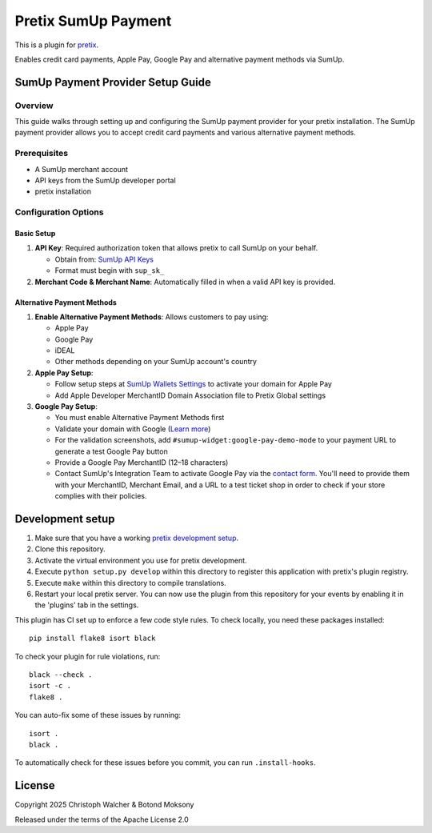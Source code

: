 Pretix SumUp Payment
====================

This is a plugin for `pretix`_.

Enables credit card payments, Apple Pay, Google Pay and alternative payment methods via SumUp.

SumUp Payment Provider Setup Guide
----------------------------------

Overview
^^^^^^^^
This guide walks through setting up and configuring the SumUp payment provider for your pretix installation. The SumUp payment provider allows you to accept credit card payments and various alternative payment methods.

Prerequisites
^^^^^^^^^^^^^
* A SumUp merchant account  
* API keys from the SumUp developer portal  
* pretix installation  

Configuration Options
^^^^^^^^^^^^^^^^^^^^^

Basic Setup
"""""""""""
1. **API Key**: Required authorization token that allows pretix to call SumUp on your behalf.

   * Obtain from: `SumUp API Keys <https://developer.sumup.com/api-keys>`_
   * Format must begin with ``sup_sk_``

2. **Merchant Code & Merchant Name**: Automatically filled in when a valid API key is provided.

Alternative Payment Methods
"""""""""""""""""""""""""""
1. **Enable Alternative Payment Methods**: Allows customers to pay using:

   * Apple Pay
   * Google Pay
   * iDEAL
   * Other methods depending on your SumUp account's country

2. **Apple Pay Setup**:

   * Follow setup steps at `SumUp Wallets Settings <https://developer.sumup.com/settings/wallets>`_ to activate your domain for Apple Pay
   * Add Apple Developer MerchantID Domain Association file to Pretix Global settings

3. **Google Pay Setup**:

   * You must enable Alternative Payment Methods first
   * Validate your domain with Google (`Learn more <https://developer.sumup.com/online-payments/apm/google-pay>`_)
   * For the validation screenshots, add ``#sumup-widget:google-pay-demo-mode`` to your payment URL to generate a test Google Pay button
   * Provide a Google Pay MerchantID (12–18 characters)
   * Contact SumUp's Integration Team to activate Google Pay via the `contact form <https://developer.sumup.com/contact>`_.  
     You'll need to provide them with your MerchantID, Merchant Email, and a URL to a test ticket shop in order to check if your store complies with their policies.

Development setup
-----------------

1. Make sure that you have a working `pretix development setup`_.

2. Clone this repository.

3. Activate the virtual environment you use for pretix development.

4. Execute ``python setup.py develop`` within this directory to register this application with pretix's plugin registry.

5. Execute ``make`` within this directory to compile translations.

6. Restart your local pretix server. You can now use the plugin from this repository for your events by enabling it in the 'plugins' tab in the settings.

This plugin has CI set up to enforce a few code style rules. To check locally, you need these packages installed::

    pip install flake8 isort black

To check your plugin for rule violations, run::

    black --check .
    isort -c .
    flake8 .

You can auto-fix some of these issues by running::

    isort .
    black .

To automatically check for these issues before you commit, you can run ``.install-hooks``.

License
-------

Copyright 2025 Christoph Walcher & Botond Moksony

Released under the terms of the Apache License 2.0

.. _pretix: https://github.com/pretix/pretix  
.. _pretix development setup: https://docs.pretix.eu/en/latest/development/setup.html
